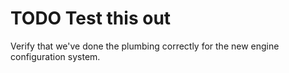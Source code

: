 * TODO Test this out
  Verify that we've done the plumbing correctly for the new engine configuration
  system.
